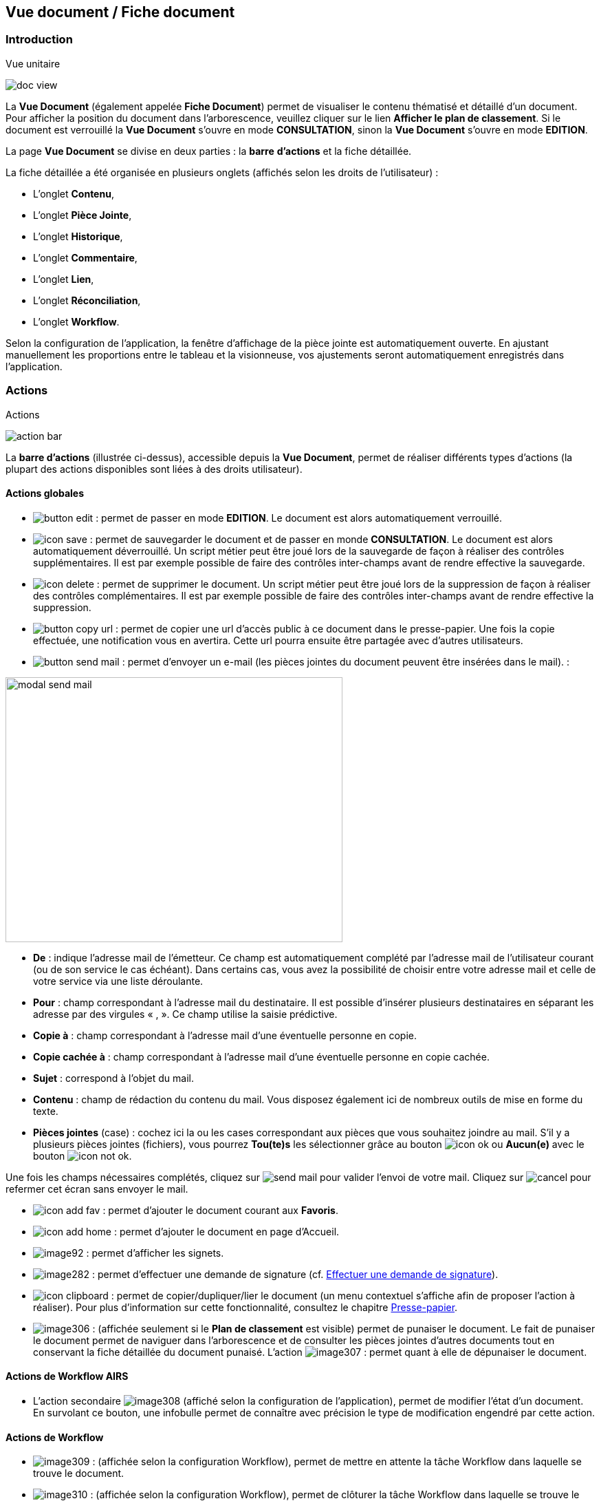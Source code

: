 [[_15_document_view]]
== Vue document / Fiche document

=== Introduction

.Vue unitaire
image:15_document_view/doc_view.png[]

La *Vue Document* (également appelée *Fiche Document*) permet de visualiser le contenu thématisé et détaillé d'un document.
Pour afficher la position du document dans l'arborescence, veuillez cliquer sur le lien *Afficher le plan de classement*.
Si le document est verrouillé la *Vue Document* s'ouvre en mode *CONSULTATION*, sinon la *Vue Document*
s'ouvre en mode *EDITION*.

La page *Vue Document* se divise en deux parties : la *barre*
*d'actions* et la fiche détaillée.

La fiche détaillée a été organisée en plusieurs onglets (affichés selon les droits de l'utilisateur) :

* L’onglet *Contenu*,
* L’onglet *Pièce Jointe*,
* L’onglet *Historique*,
* L’onglet *Commentaire*,
* L’onglet *Lien*,
* L’onglet *Réconciliation*,
* L’onglet *Workflow*.

Selon la configuration de l'application, la fenêtre d'affichage de la pièce jointe est automatiquement ouverte.
En ajustant manuellement les proportions entre le tableau et la visionneuse, vos ajustements seront automatiquement enregistrés dans l’application.

=== Actions

.Actions
image:15_document_view/action_bar.png[]

La *barre d'actions* (illustrée ci-dessus), accessible depuis la *Vue Document*, permet de réaliser différents types d’actions (la plupart des actions disponibles sont liées à des droits utilisateur).

==== Actions globales

* image:15_document_view/button_edit.png[pdfwidth=24,role="size-24"] :
permet de passer en mode *EDITION*.
Le document est alors automatiquement verrouillé.
* image:icons/icon_save.png[pdfwidth=24,role="size-24"] :
permet de sauvegarder le document et de passer en monde *CONSULTATION*.
Le document est alors automatiquement déverrouillé.
Un script métier peut être joué lors de la sauvegarde de façon à réaliser des contrôles supplémentaires.
Il est par exemple possible de faire des contrôles inter-champs avant de rendre effective la sauvegarde.
* image:icons/icon_delete.png[pdfwidth=24,role="size-24"] :
permet de supprimer le document.
Un script métier peut être joué lors de la suppression de façon à réaliser des contrôles complémentaires.
Il est par exemple possible de faire des contrôles inter-champs avant de rendre effective la suppression.
* image:15_document_view/button_copy_url.png[pdfwidth=24,role="size-24"] : permet de copier une url d’accès public à ce document dans le presse-papier.
Une fois la copie effectuée, une notification vous en avertira.
Cette url pourra ensuite être partagée avec d’autres utilisateurs.
* image:15_document_view/button_send_mail.png[pdfwidth=24,role="size-24"] : permet d'envoyer un e-mail (les pièces jointes du document peuvent être insérées
dans
le mail). :

image:15_document_view/modal_send_mail.png[width=490,height=385]

* *De* : indique l’adresse mail de l’émetteur.
Ce champ est automatiquement complété par l’adresse mail de l’utilisateur courant (ou de son service le cas échéant).
Dans certains cas, vous avez la possibilité de choisir entre votre adresse mail et celle de votre service via une liste déroulante.
* *Pour* : champ correspondant à l’adresse mail du destinataire.
Il est possible d’insérer plusieurs destinataires en séparant les adresse par des virgules « , ».
Ce champ utilise la saisie prédictive.
* *Copie à* : champ correspondant à l’adresse mail d’une éventuelle personne en copie.
* *Copie cachée à* : champ correspondant à l’adresse mail d’une éventuelle personne en copie cachée.
* *Sujet* : correspond à l’objet du mail.
* *Contenu* : champ de rédaction du contenu du mail.
Vous disposez également ici de nombreux outils de mise en forme du texte.
* *Pièces jointes* (case) : cochez ici la ou les cases correspondant aux pièces que vous souhaitez joindre au mail.
S’il y a plusieurs pièces jointes (fichiers), vous pourrez *Tou(te)s* les sélectionner grâce au bouton image:icons/icon_ok.png[] ou
*Aucun(e)* avec le bouton image:icons/icon_not_ok.png[].

Une fois les champs nécessaires complétés, cliquez sur
image:15_document_view/send_mail.png[] pour valider l’envoi de votre mail.
Cliquez sur
image:15_document_view/cancel.png[] pour refermer cet écran sans envoyer le mail.

* image:icons/icon_add_fav.png[pdfwidth=24,role="size-24"] :
permet d'ajouter le document courant aux *Favoris*.
* image:icons/icon_add_home.png[pdfwidth=24,role="size-24"] :
permet d'ajouter le document en page d’Accueil.
* image:15_document_view/image92.png[pdfwidth=24,role="size-24"] : permet d'afficher les signets.
* image:15_document_view/image282.png[pdfwidth=24,role="size-24"] : permet d’effectuer une demande de signature (cf.
<<Effectuer une demande de signature,Effectuer une demande de signature>>).
* image:icons/icon_clipboard.png[pdfwidth=24,role="size-24"] : permet de copier/dupliquer/lier le document (un menu contextuel s'affiche afin de proposer
l'action à réaliser).
Pour plus d’information sur cette fonctionnalité, consultez le chapitre <<Presse-papier,Presse-papier>>.
* image:15_document_view/image306.png[pdfwidth=24,role="size-24"] : (affichée seulement si le *Plan de classement* est visible) permet de punaiser le document.
Le fait de punaiser le document permet de naviguer dans l'arborescence et de consulter les pièces jointes d'autres documents tout en conservant la fiche détaillée du document punaisé.
L'action
image:15_document_view/image307.png[pdfwidth=24,role="size-24"] : permet quant à elle de dépunaiser le document.

==== Actions de Workflow AIRS

* L'action secondaire
image:15_document_view/image308.png[pdfwidth=24,role="size-24"]
(affiché selon la configuration de l'application), permet de modifier l'état d'un document.
En survolant ce bouton, une infobulle permet de connaître avec précision le type de modification engendré par cette action.

==== Actions de Workflow

* image:15_document_view/image309.png[pdfwidth=24,role="size-24"] :
(affichée selon la configuration Workflow), permet de mettre en attente la tâche Workflow dans laquelle se trouve le document.
* image:15_document_view/image310.png[pdfwidth=24,role="size-24"] :
(affichée selon la configuration Workflow), permet de clôturer la tâche Workflow dans laquelle se trouve le document.
* image:15_document_view/image308.png[pdfwidth=24,role="size-24"] :
(affichée selon la configuration Workflow), permet de valider la tâche Workflow dans laquelle se trouve le document.
* image:15_document_view/image311.png[pdfwidth=24,role="size-24"] :
(affichée selon la configuration Workflow), permet d'attribuer la tâche Workflow dans laquelle se trouve le document à un autre utilisateur ou une autre organisation.

==== Actions personnalisées

* Ce bloc peut contenir des actions personnalisées principales ou secondaires (par exemple : la copie de document, l'export de document, ...).
Les actions personnalisées permettent l'interopérabilité d’{dossier} avec des applications tierces.
Elles peuvent être aussi utilisées afin de générer des rapports.

=== Onglet contenu

.Onglet contenu
image:15_document_view/content_tab.png[600,600]

L'onglet *Contenu* donne accès à certains champs d'indexation (selon configuration) du document.
Cet onglet est affiché selon les droits de l'utilisateur.

On distingue deux modes de fonctionnement :

* Le mode *CONSULTATION* permet seulement la visualisation des champs d'indexation.
* Le mode *EDITION* (affiché selon les droits utilisateur) permet de modifier la valeur de certains champs d'indexation.
Certains champs sont modifiables à l'aide de pickers.

En fonction de la configuration de votre application, il est possible de créer/supprimer des documents liés et de renseigner la valeur de leurs indexes.

[NOTE]
====
Selon la configuration, les champs peuvent être regroupés par thématiques afin d'améliorer la lisibilité du formulaire.
====

=== Onglet pièce jointe

.Onglet pièce jointe
image:15_document_view/attachment_tab.png[600,600]

L'onglet *Pièce jointe* permet de visualiser l'ensemble des pièces jointes du document.
Cet onglet est affiché selon les droits de l'utilisateur.
Les informations suivantes sont affichées :

* **Id**entifiant de la pièce jointe.
* *Action*(s) réalisables sur la pièce jointe :
** image:icons/icon_eye.png[pdfwidth=24,role="size-24"] :
permet de visualiser la pièce jointe via la fenêtre de visualisation.
** image:icons/icon_download_pj.png[pdfwidth=24,role="size-24"] :
permet de télécharger la pièce jointe.
** image:icons/icon_modif_pj.png[pdfwidth=24,role="size-24"] :
permet de modifier le fichier de la pièce jointe (selon votre configuration, l’édition de pièce jointe pourra se dérouler de manière différente, cf.
<<Édition des pièces jointes et documents,Édition des pièces jointes et documents>>.
** image:icons/icon_modif_infos_object.png[pdfwidth=24,role="size-24"] :
permet de modifier les informations liées à la pièce jointe.
** image:15_document_view/image160.png[pdfwidth=24,role="size-24"] :
permet de numériser une nouvelle pièce jointe.
* *Intitulé* de la pièce jointe.
* *Type* de la pièce jointe.
* *Nom du fichier* joint.

On distingue deux modes de fonctionnement :

* Le mode *CONSULTATION* permet seulement de consulter les pièces jointes.
* Le mode *EDITION* (affiché selon les droits utilisateur) permet d'ajouter, de modifier ou même de supprimer une pièce jointe.

Pour visualiser le fichier de la pièce jointe, il est nécessaire de cliquer sur l'action
image:icons/icon_eye.png[pdfwidth=24,role="size-24"]; la fenêtre de visualisation de pièce jointe est alors affichée.

Pour supprimer une pièce jointe, il faut au préalable cocher le(s) pièce(s) jointe(s) puis cliquer sur l’action
image:icons/icon_delete_pj.png[pdfwidth=24,role="size-24"] :

.Supprimer une pièce jointe
image:15_document_view/delete_attachment.png[]

Un message de confirmation s'affiche avant d'appliquer la suppression.

[NOTE]
====
Si le "versioning" est activé (via l’Admin AIRS), il est alors possible de sélectionner la version de la pièce jointe à afficher dans la colonne *Versions*.
====

==== Ajouter une pièce jointe

L’ajout de pièce jointe peut ici se réaliser de trois manières :

[arabic]
. Via le bouton
image:icons/icon_add_pj.png[pdfwidth=24,role="size-24"] :

Pour ajouter une pièce jointe, cliquez sur l'icône :
image:icons/icon_add_pj.png[pdfwidth=24,role="size-24"].
La fenêtre modale *Ajout/Modification d'une pièce jointe* s'ouvre :

.Ajout d'une pièce jointe
image:15_document_view/add_attachment.png[600,600]

Saisissez les informations liées à la pièce jointe telles que son
*Intitulé* et son *Type* puis, sélectionnez le fichier à télécharger.
Ajoutez la pièce jointe en la déposant par cliquer-glisser dans la zone intitulée *Déposer un nouveau fichier ici*.
Vous pouvez également cliquer dans cette zone pour rechercher le fichier à importer sur votre poste.
Selon votre configuration, si la pièce jointe choisie ne convient pas, vous pouvez la supprimer en cliquant sur *[underline]#Supprimer#*.
En cliquant sur le bouton *Enregistrer*, le fichier est téléchargé et la pièce jointe ajoutée au courrier (il est également possible que la pièce jointe soit directement ajoutée selon votre configuration).

[arabic,start=2]
. Via la zone *Déposer un nouveau fichier ici :*

Ajoutez la pièce jointe en la déposant par cliquer-glisser dans la zone intitulée *Déposer un nouveau fichier ici*.
Vous pouvez également cliquer dans cette zone pour rechercher le fichier à importer sur votre poste.
Si la pièce jointe choisie ne convient pas, vous pouvez la supprimer en cliquant sur *[underline]#Supprimer#*.

[arabic,start=3]
. Via la numérisation
image:15_document_view/image160.png[pdfwidth=24,role="size-24"]

Vous pouvez aussi numériser la pièce jointe à ajouter à l’aide de la touche
image:15_document_view/image160.png[pdfwidth=24,role="size-24"].
Cette touche déclenche l’apparition d’un module de numérisation dans lequel vous pourrez numériser un document à l’aide d’un scanneur.
Afin d’utiliser le module de numérisation, vous devez impérativement disposer du driver Twain adéquat sur votre poste informatique (selon votre configuration cette option pourra ne pas être disponible).

==== Écran de visualisation de pièce jointe

.Pièce jointe
image:15_document_view/image318.png[width=495,height=464]

La fenêtre de visualisation de pièce jointe permet de consulter les pièces jointes d'un document.
Selon le type de fichier à visualiser, la pièce jointe est affichée dans la *visionneuse* (cf.
<<Visionneuse,Visionneuse>>).
Si le document courant se trouve dans un dossier, il est alors possible de naviguer dans ce dossier en sélectionnant un autre document.
Pour ce faire, il est nécessaire d'utiliser les flèches de part et d'autre du document courant.
Pour naviguer de pièce jointe en pièce jointe, il est nécessaire d'utiliser les flèches de part et d'autre de la pièce jointe courante.

[NOTE]
====
Si la pièce jointe n'est pas trouvée dans le système de fichier AIRS, un message d'erreur est affiché.
====

[NOTE]
====
Il est possible de masquer/afficher l’écran de visualisation de pièces jointes en cliquant sur la double flèche située dans son coin supérieur droit.
====

=== Onglet lien

.Onglet lien
image:15_document_view/link_tab.png[width=680,height=236]

L'onglet *Lien* permet de consulter l'ensemble des documents liés au document courant.
Cet onglet est affiché selon les droits de l'utilisateur.
Les informations suivantes sont affichées :

* *Intitulé* du lien.
* *Pièces jointes* associées au document lié (un clic sur la pièce jointe permet de l'afficher dans la fenêtre de visualisation).
* *Type de Contenu* du document lié.
* *Nom du Lien* utilisé pour récupérer le document lié.
* *Direction du Lien* (parent ou enfant).

Pour afficher la fiche détaillée du document lié, il est nécessaire de cliquer sur l'action
image:icons/icon_eye.png[pdfwidth=24,role="size-24"].

Pour supprimer un ou plusieurs liens, il faut au préalable cocher le(s) document(s) puis cliquer sur l'action
image:15_document_view/image191.png[pdfwidth=24,role="size-24"].
Un message de confirmation s'affiche avant d'appliquer la suppression.

.Ajout de pièce jointe
image:15_document_view/image320.png[width=503,height=554]

Pour créer un lien, veuillez cliquer sur l'action
image:icons/icon_add_pj.png[pdfwidth=24,role="size-24"].
La fenêtre modale *Sélection de document(s)* s'ouvre.
Il est alors possible de sélectionner le *Type de Lien* puis de saisir les critères de recherche (les critères de recherche affichés dépendent du paramétrage applicatif) puis de cliquer sur le bouton *Rechercher* afin d'afficher les résultats de recherche.
Il est alors possible de cocher les documents qui doivent être liés au document courant, puis de cliquer sur le bouton *SÉLECTIONNER* afin de créer le lien.

=== Onglet Réconciliation

.Onglet Réconciliation
image:15_document_view/reconciliation_tab.png[]

Cette fonctionnalité permet de trouver des documents ayant un lien entre eux par leur contenu, les sujets abordés...

.Exemple
image:15_document_view/example_reconciliation.png[]

[IMPORTANT]
====
Les résultats affichés, comme étant potentiellement des documents liés à la fiche en cours de consultation, indiquent un *score*.
Ne prenez pas ce `score` comme un "pourcentage" (de rapprochement entre les 2 documents), mais plutôt comme un *poids*, une *estimation*.
Ce `score` peut d’ailleurs évoluer en fonction de contenu de l’ensemble des données d'Arcade GED.
====

Si vous considérez qu’il est intéressant de lier 2 documents entre eux (pour les retrouver plus aisément ultérieurement par exemple), vous pouvez alors créer
un lien permanent entre eux, en utilisant le bouton image:15_document_view/button_link.png[]

[NOTE]
====
Si vous créez un lien entre 2 documents, ce lien sera visible pour *tous les utilisateurs* consultant ces documents.
====

=== Onglet Historique

.Onglet historique
image:15_document_view/history_tab.png[1]

L'onglet *Historique* permet de visualiser l'historique des actions AIRS réalisées sur le document.
Cet onglet est affiché selon les droits de l'utilisateur.
Les informations suivantes sont affichées :

// * L’*Id* du document concerné par l’action.
* *Message* de trace lié à l'action AIRS.
* Nom de l'*Acteur* responsable de l'action AIRS.
* *Date* de réalisation de l'action AIRS.

=== Onglet Workflow

L'onglet *Workflow* permet de visualiser l'historique des tâches
*Workflow* par lesquelles est passé le document.
Cet onglet est affiché selon les droits de l'utilisateur.
Les informations suivantes sont affichées :

* Nom des tâches du *Workflow* par lesquelles le document est passé.
* Nom des *Acteurs* responsables du traitement d'une tâche.
* Date de début et date d'achèvement de chaque tâche.

=== Onglet Signature (optionnel)

.Onglet Signature
image:15_document_view/image322.png[width=680,height=289]

Cet onglet est uniquement destiné aux utilisateurs disposant du droit de signer électroniquement un document dans {dossier}.
Cet onglet n’apparait qu’en *Edition*.
Pour plus d’informations sur la signature, veuillez consulter le chapitre <<Signature,Signature>>.

=== Onglet Commentaire

.Onglet commentaire
image:15_document_view/comment_tab.png[]

L'onglet *Commentaire* permet de visualiser l'ensemble des commentaires relatifs au document.
Cet onglet est affiché selon les droits de l'utilisateur.
On distingue deux modes de fonctionnement :

* Le mode *Consultation* permet seulement la visualisation des commentaires.
* Le mode *Edition* (affiché selon les droits utilisateur) permet d'ajouter ou de supprimer un commentaire.

Pour supprimer un ou plusieurs commentaires, il faut au préalable cocher le(s) document(s) puis cliquer sur l'action
image:icons/icon_delete_pj.png[pdfwidth=24,role="size-24"].
Un message de confirmation s'affiche avant d'appliquer la suppression.

[NOTE]
====
Il est seulement possible de supprimer les commentaires dont vous êtes l’auteur (sauf si vous disposez du droit *DOSSIERS_COMMENT_DELETE*
permettant de supprimer n’importe quel commentaire).
À noter également que pour les commentaires renseignés sous délégation, il sera fait mention de la délégation dans le commentaire.
====

Il est possible de modifier un ou des commentaires en cochant un commentaire puis en cliquant sur l'action
image:icons/Ico_EditDelegation.png[pdfwidth=24,role="size-24"], la fenêtre *Ajout/Modification d’un Commentaire* s’ouvre alors :

.Ajout de commentaire
image:15_document_view/modify_comment.png[width=487,height=507]

Pour ajouter un commentaire, veuillez cliquer sur l'action
image:icons/icon_add_pj.png[pdfwidth=24,role="size-24"].
La fenêtre modale *Ajout/Modification d'un Commentaire* s'ouvre également.
Il est alors possible de saisir le commentaire à ajouter ainsi que le type de partage à appliquer.
Il faut considérer les niveaux de partage (confidentialité) suivants :

* *Privé* : le commentaire n'est visible que par son auteur (si *Type de Partage* est également réglé sur la valeur *Personnelle*).
* *Partagé* : le commentaire n'est visible que par son auteur et les utilisateurs souhaités (utilisateurs appartenant à une organisation et/ou utilisateurs individuellement).

En cliquant sur l'action *ENREGISTRER*, le commentaire est créé.

=== Vue Plan de classement

.Arborescence
image:15_document_view/tree_view.png[]

La vue *Plan de classement* permet de visualiser le document courant dans son arborescence.
Dès lors, il est possible de naviguer à travers l'arborescence afin de sélectionner un autre document.
Pour rafraichir le *Plan de classement*, veuillez cliquer sur l'action
image:icons/icon_refresh.png[pdfwidth=24,role="size-24"].

L'action
image:icons/icon_tree_reinit.png[pdfwidth=24,role="size-24"]
permet de réinitialiser l'arborescence afin d’afficher à nouveau son état initial.

Les boutons
image:icons/icon_expand_tree.png[pdfwidth=24,role="size-24"]
et
image:icons/icon_reduce_tree.png[pdfwidth=24,role="size-24"]
ont été ajoutés afin de respectivement déployer ou de réduire en un clic l’intégralité de l’arborescence :

.Arbre déplié
image:15_document_view/tree_expanded.png[]

.Arbre replié
image:15_document_view/tree_reduced.png[]

Vous pouvez modifier la taille de la partie dédiée à l’affichage du plan de classement en maintenant le clic gauche de la souris enfoncé au niveau de la barre grise inférieure :

.Agrandir Plan de classement
image:15_document_view/tree_size.png[]

Il suffit ensuite de déplacer la souris pour agrandir ou diminuer la taille de la zone.

Il existe différents types de nœud pouvant être affichés dans le *Plan de classement* :

* Nœud dossier
image:15_document_view/image335.png[pdfwidth=24,role="size-24"] :
il correspond à un document AIRS de type dossier.
Pour sélectionner un nœud dossier, veuillez cliquer sur son intitulé.
* Nœud dossier virtuel
image:15_document_view/image335.png[pdfwidth=24,role="size-24"] :
il correspond à un nœud virtuel (aucun document AIRS ne lui est associé).
Ce type de nœud permet de créer des regroupements de données dans le *Plan de classement*.
Ce type de nœud ne peut pas être sélectionné.
* Nœud document
image:15_document_view/image336.png[pdfwidth=24,role="size-24"] :
il correspond à un document AIRS.
Pour sélectionner un nœud document, veuillez cliquer sur son intitulé.

Quand un nœud de type dossier ou un nœud de type document possède des pièces jointes, les trois premières pièces jointes sont alors affichées à droite de l’intitulé (avec des icônes du type
image:15_document_view/image260.png[pdfwidth=24,role="size-24"],
image:15_document_view/attachment_pdf.svg[pdfwidth=24,role="size-24"]
image:15_document_view/attachment_docx.svg[pdfwidth=24,role="size-24"]). Pour visualiser une pièce jointe, il est nécessaire de cliquer sur l'icône
correspondante
dans
le *Plan de classement* (la fenêtre de visualisation de pièce jointe s’ouvre en conséquence). Lors du survol des icônes de pièce jointe,le nom du fichier est affiché dans une infobulle.

Lorsqu’un document à deux parents différents, il est impossible d’afficher les deux parents simultanément dans la vue *Plan de classement*.
Vous pourrez ici choisir le parent à partir duquel afficher la vue plan de classement via une liste déroulante.

La liste déroulante située à droite de l’icône
image:15_document_view/image339.png[pdfwidth=24,role="size-24"]
permet de sélectionner le document parent à partir duquel la vue plan de classement sera déployée :

.Sélection du parent à afficher
image:15_document_view/image340.png[width=432,height=185]

Le document parent choisi dans la liste déroulante (*Marché* ici) sera donc placé tout en haut de l’arborescence.
Une fois votre choix effectué dans cette liste déroulante, vous devez appuyer sur le bouton
image:15_document_view/image339.png[pdfwidth=24,role="size-24"]
pour rendre le changement effectif.

Lorsqu’il est possible de redescendre dans l’arborescence au niveau d’un document fils, on rencontre également la liste déroulante *Changer de nœud parent* :

.Changer de nœud parent
image:15_document_view/image341.png[width=322,height=183]

Une fois un document fils sélectionné, l’affichage du plan de classement sera initialisé à partir de ce document.

[NOTE]
====
Si le *Plan de classement* est étendu il est possible de la réduire ou de le déployer en cliquant sur les nœuds correspondants (symbolisés par l’icône
image:15_document_view/image342.png[pdfwidth=24,role="size-24"] ).
Vous pouvez également masquer l’intégralité de l’arborescence en cliquant sur
*Cacher le plan de classement* (situé dans le coin supérieur droit).
====

<<<